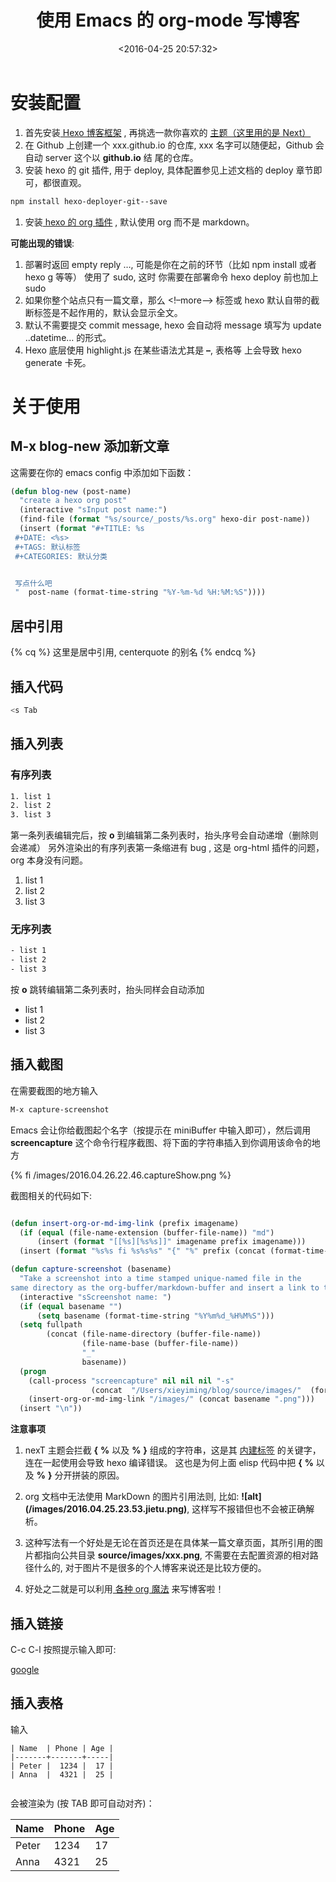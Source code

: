 #+TITLE: 使用 Emacs 的 org-mode 写博客
#+DATE: <2016-04-25 20:57:32>
#+TAGS: Hexo,  Emacs, org
#+CATEGORIES: 工具链, Emacs


* 安装配置

  1. 首先安装[[https://hexo.io/zh-cn/][ Hexo 博客框架]] ,  再挑选一款你喜欢的 [[http://theme-next.iissnan.com/getting-started.html][主题（这里用的是 Next）]]
  2. 在 Github 上创建一个 xxx.github.io 的仓库, xxx 名字可以随便起，Github 会自动 server 这个以 *github.io* 结
     尾的仓库。
  3. 安装 hexo 的 git 插件, 用于 deploy, 具体配置参见上述文档的 deploy 章节即可，都很直观。


  #+BEGIN_SRC bash
  npm install hexo-deployer-git--save
  #+END_SRC

#+BEGIN_HTML
<!--more-->
#+END_HTML

  4. 安装[[https://github.com/CodeFalling/hexo-renderer-org][ hexo 的 org 插件]] , 默认使用 org 而不是 markdown。


  *可能出现的错误*:
  1. 部署时返回 empty reply ...,  可能是你在之前的环节（比如 npm install 或者 hexo g 等等） 使用了 sudo,  这时
     你需要在部署命令 hexo deploy 前也加上 sudo
  2. 如果你整个站点只有一篇文章，那么 <!--more--> 标签或 hexo 默认自带的截断标签是不起作用的，默认会显示全文。
  3. 默认不需要提交 commit message,  hexo 会自动将 message 填写为 update ..datetime... 的形式。
  4. Hexo 底层使用 highlight.js  在某些语法尤其是 *--*,  表格等 上会导致 hexo generate 卡死。


* 关于使用
** M-x blog-new 添加新文章

   这需要在你的 emacs config 中添加如下函数：

   #+BEGIN_SRC emacs-lisp
   (defun blog-new (post-name)
     "create a hexo org post"
     (interactive "sInput post name:")
     (find-file (format "%s/source/_posts/%s.org" hexo-dir post-name))
     (insert (format "#+TITLE: %s
    #+DATE: <%s>
    #+TAGS: 默认标签
    #+CATEGORIES: 默认分类


    写点什么吧
    "  post-name (format-time-string "%Y-%m-%d %H:%M:%S"))))

   #+END_SRC


** 居中引用

   {% cq %} 这里是居中引用, centerquote  的别名 {% endcq %}

** 插入代码

   #+BEGIN_SRC bash
   <s Tab
   #+END_SRC

** 插入列表
*** 有序列表
    #+BEGIN_SRC bash
    1. list 1
    2. list 2
    3. list 3
    #+END_SRC

    第一条列表编辑完后，按 *o* 到编辑第二条列表时，抬头序号会自动递增（删除则会递减）
    另外渲染出的有序列表第一条缩进有 bug , 这是 org-html 插件的问题， org 本身没有问题。

    1. list 1
    2. list 2
    3. list 3


*** 无序列表
    #+BEGIN_SRC bash
    - list 1
    - list 2
    - list 3
    #+END_SRC

    按 *o* 跳转编辑第二条列表时，抬头同样会自动添加

    - list 1
    - list 2
    - list 3

** 插入截图

   在需要截图的地方输入

   #+BEGIN_SRC bash
   M-x capture-screenshot
   #+END_SRC

   Emacs 会让你给截图起个名字（按提示在 miniBuffer 中输入即可），然后调用 **screencapture** 这个命令行程序截图、将下面的字符串插入到你调用该命令的地方

   {% fi /images/2016.04.26.22.46.captureShow.png %}

   截图相关的代码如下:


#+BEGIN_SRC emacs-lisp

  (defun insert-org-or-md-img-link (prefix imagename)
    (if (equal (file-name-extension (buffer-file-name)) "md")
        (insert (format "[[%s][%s%s]]" imagename prefix imagename)))
    (insert (format "%s%s fi %s%s%s" "{" "%" prefix (concat (format-time-string "%Y.%m.%d.%H.%M") "." imagename " %" "}"))))

  (defun capture-screenshot (basename)
    "Take a screenshot into a time stamped unique-named file in the
  same directory as the org-buffer/markdown-buffer and insert a link to this file."
    (interactive "sScreenshot name: ")
    (if (equal basename "")
        (setq basename (format-time-string "%Y%m%d_%H%M%S")))
    (setq fullpath
          (concat (file-name-directory (buffer-file-name))
                  (file-name-base (buffer-file-name))
                  "_"
                  basename))
    (progn
      (call-process "screencapture" nil nil nil "-s"
                    (concat  "/Users/xieyiming/blog/source/images/"  (format-time-string "%Y.%m.%d.%H.%M") "."  basename  ".png"))
      (insert-org-or-md-img-link "/images/" (concat basename ".png")))
    (insert "\n"))

#+END_SRC

*注意事项*

1. nexT 主题会拦截 *{* *%* 以及 *%* *}* 组成的字符串，这是其 [[http://theme-next.iissnan.com/tag-plugins.html][内建标签]] 的关键字，连在一起使用会导致 hexo 编译错误。
   这也是为何上面 elisp 代码中把 *{* *%* 以及 *%* *}* 分开拼装的原因。

2. org 文档中无法使用 MarkDown 的图片引用法则,  比如: *![alt](/images/2016.04.25.23.53.jietu.png)*, 这样写不报错但也不会被正确解析。

3. 这种写法有一个好处是无论在首页还是在具体某一篇文章页面，其所引用的图片都指向公共目录
   *source/images/xxx.png*,  不需要在去配置资源的相对路径什么的, 对于图片不是很多的个人博客来说还是比较方便的。

4. 好处之二就是可以利用[[https://github.com/syl20bnr/spacemacs/tree/master/layers/org%20%20%20][ 各种 org 魔法]] 来写博客啦！


** 插入链接
   C-c C-l 按照提示输入即可:

  [[http://www.google.com][google]]

** 插入表格

   输入
   #+BEGIN_SRC text
    | Name  | Phone | Age |
    |-------+-------+-----|
    | Peter |  1234 |  17 |
    | Anna  |  4321 |  25 |

   #+END_SRC

   会被渲染为 (按 TAB 即可自动对齐)：

    | Name  | Phone | Age |
    |-------+-------+-----|
    | Peter |  1234 |  17 |
    | Anna  |  4321 |  25 |
